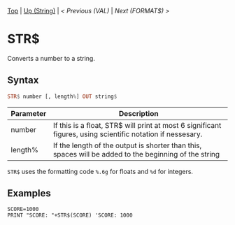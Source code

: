 #+TEMPLATE_VERSION: 1.12
#+OPTIONS: f:t

# PLATFORM INFO TEMPLATES
#+BEGIN_COMMENT
#+BEGIN_SRC diff
-⚠️ This feature is only available on 3DS
#+END_SRC
#+BEGIN_COMMENT # did I mention that org-ruby is broken
#+BEGIN_SRC diff
-⚠️ This feature is only available on Wii U
#+END_SRC
#+BEGIN_COMMENT
#+BEGIN_SRC diff
-⚠️ This feature is only available on Pasocom Mini
#+END_SRC
#+BEGIN_COMMENT
#+BEGIN_SRC diff
-⚠️ This feature is only available on *Starter
#+END_SRC
#+BEGIN_COMMENT
#+BEGIN_SRC diff
-⚠️ This feature is only available on Switch
#+END_SRC
#+END_COMMENT

# modify these to display the category name and link to the previous and next pages.
# REMEMBER TO COPY IT TO THE FOOTER AS WELL
[[/][Top]] | [[./][Up (String)]] | [[VAL.org][< Previous (VAL)]] | [[FORMAT$.org][Next (FORMAT$) >]]

* STR$
Converts a number to a string.

** Syntax
# use haskell as language for syntax examples as a gross workaround for github being the worst
#+BEGIN_SRC haskell
STR$ number [, lengt​h%] OUT string$
#+END_SRC

# if alternate syntax is needed, list it in the same way. Use OUT for one-return forms

# describe the arguments here, if necessary.  at minimum, describe types
| Parameter | Description |
|-----------+-------------|
| number | If this is a float, STR$ will print at most 6 significant figures, using scientific notation if nessesary. |
| length% | If the length of the output is shorter than this, spaces will be added to the beginning of the string |

=STR$= uses the formatting code =%.6g= for floats and =%d= for integers.

** Examples
#+BEGIN_SRC smilebasic
SCORE=1000
PRINT "SCORE: "+STR$(SCORE) 'SCORE: 1000
#+END_SRC
